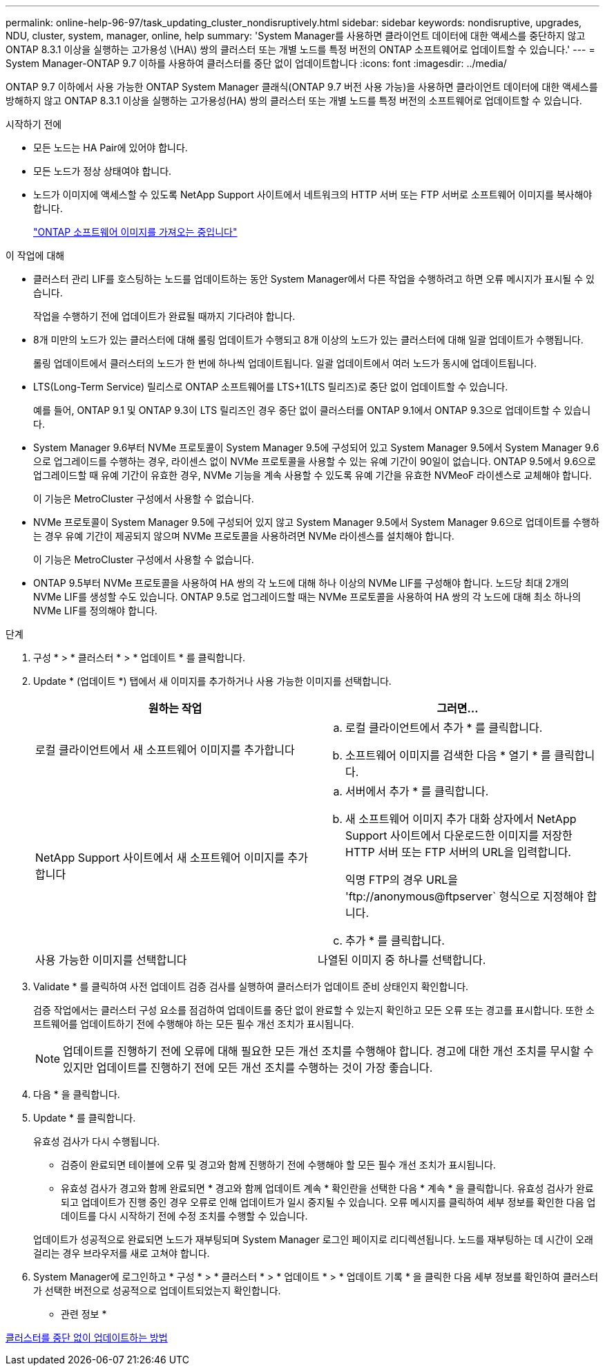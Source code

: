 ---
permalink: online-help-96-97/task_updating_cluster_nondisruptively.html 
sidebar: sidebar 
keywords: nondisruptive, upgrades, NDU, cluster, system, manager, online, help 
summary: 'System Manager를 사용하면 클라이언트 데이터에 대한 액세스를 중단하지 않고 ONTAP 8.3.1 이상을 실행하는 고가용성 \(HA\) 쌍의 클러스터 또는 개별 노드를 특정 버전의 ONTAP 소프트웨어로 업데이트할 수 있습니다.' 
---
= System Manager-ONTAP 9.7 이하를 사용하여 클러스터를 중단 없이 업데이트합니다
:icons: font
:imagesdir: ../media/


[role="lead"]
ONTAP 9.7 이하에서 사용 가능한 ONTAP System Manager 클래식(ONTAP 9.7 버전 사용 가능)을 사용하면 클라이언트 데이터에 대한 액세스를 방해하지 않고 ONTAP 8.3.1 이상을 실행하는 고가용성(HA) 쌍의 클러스터 또는 개별 노드를 특정 버전의 소프트웨어로 업데이트할 수 있습니다.

.시작하기 전에
* 모든 노드는 HA Pair에 있어야 합니다.
* 모든 노드가 정상 상태여야 합니다.
* 노드가 이미지에 액세스할 수 있도록 NetApp Support 사이트에서 네트워크의 HTTP 서버 또는 FTP 서버로 소프트웨어 이미지를 복사해야 합니다.
+
link:task_obtaining_ontap_software_images.md#["ONTAP 소프트웨어 이미지를 가져오는 중입니다"]



.이 작업에 대해
* 클러스터 관리 LIF를 호스팅하는 노드를 업데이트하는 동안 System Manager에서 다른 작업을 수행하려고 하면 오류 메시지가 표시될 수 있습니다.
+
작업을 수행하기 전에 업데이트가 완료될 때까지 기다려야 합니다.

* 8개 미만의 노드가 있는 클러스터에 대해 롤링 업데이트가 수행되고 8개 이상의 노드가 있는 클러스터에 대해 일괄 업데이트가 수행됩니다.
+
롤링 업데이트에서 클러스터의 노드가 한 번에 하나씩 업데이트됩니다. 일괄 업데이트에서 여러 노드가 동시에 업데이트됩니다.

* LTS(Long-Term Service) 릴리스로 ONTAP 소프트웨어를 LTS+1(LTS 릴리즈)로 중단 없이 업데이트할 수 있습니다.
+
예를 들어, ONTAP 9.1 및 ONTAP 9.3이 LTS 릴리즈인 경우 중단 없이 클러스터를 ONTAP 9.1에서 ONTAP 9.3으로 업데이트할 수 있습니다.

* System Manager 9.6부터 NVMe 프로토콜이 System Manager 9.5에 구성되어 있고 System Manager 9.5에서 System Manager 9.6으로 업그레이드를 수행하는 경우, 라이센스 없이 NVMe 프로토콜을 사용할 수 있는 유예 기간이 90일이 없습니다. ONTAP 9.5에서 9.6으로 업그레이드할 때 유예 기간이 유효한 경우, NVMe 기능을 계속 사용할 수 있도록 유예 기간을 유효한 NVMeoF 라이센스로 교체해야 합니다.
+
이 기능은 MetroCluster 구성에서 사용할 수 없습니다.

* NVMe 프로토콜이 System Manager 9.5에 구성되어 있지 않고 System Manager 9.5에서 System Manager 9.6으로 업데이트를 수행하는 경우 유예 기간이 제공되지 않으며 NVMe 프로토콜을 사용하려면 NVMe 라이센스를 설치해야 합니다.
+
이 기능은 MetroCluster 구성에서 사용할 수 없습니다.

* ONTAP 9.5부터 NVMe 프로토콜을 사용하여 HA 쌍의 각 노드에 대해 하나 이상의 NVMe LIF를 구성해야 합니다. 노드당 최대 2개의 NVMe LIF를 생성할 수도 있습니다. ONTAP 9.5로 업그레이드할 때는 NVMe 프로토콜을 사용하여 HA 쌍의 각 노드에 대해 최소 하나의 NVMe LIF를 정의해야 합니다.


.단계
. 구성 * > * 클러스터 * > * 업데이트 * 를 클릭합니다.
. Update * (업데이트 *) 탭에서 새 이미지를 추가하거나 사용 가능한 이미지를 선택합니다.
+
|===
| 원하는 작업 | 그러면... 


 a| 
로컬 클라이언트에서 새 소프트웨어 이미지를 추가합니다
 a| 
.. 로컬 클라이언트에서 추가 * 를 클릭합니다.
.. 소프트웨어 이미지를 검색한 다음 * 열기 * 를 클릭합니다.




 a| 
NetApp Support 사이트에서 새 소프트웨어 이미지를 추가합니다
 a| 
.. 서버에서 추가 * 를 클릭합니다.
.. 새 소프트웨어 이미지 추가 대화 상자에서 NetApp Support 사이트에서 다운로드한 이미지를 저장한 HTTP 서버 또는 FTP 서버의 URL을 입력합니다.
+
익명 FTP의 경우 URL을 '+ftp://anonymous@ftpserver+` 형식으로 지정해야 합니다.

.. 추가 * 를 클릭합니다.




 a| 
사용 가능한 이미지를 선택합니다
 a| 
나열된 이미지 중 하나를 선택합니다.

|===
. Validate * 를 클릭하여 사전 업데이트 검증 검사를 실행하여 클러스터가 업데이트 준비 상태인지 확인합니다.
+
검증 작업에서는 클러스터 구성 요소를 점검하여 업데이트를 중단 없이 완료할 수 있는지 확인하고 모든 오류 또는 경고를 표시합니다. 또한 소프트웨어를 업데이트하기 전에 수행해야 하는 모든 필수 개선 조치가 표시됩니다.

+
[NOTE]
====
업데이트를 진행하기 전에 오류에 대해 필요한 모든 개선 조치를 수행해야 합니다. 경고에 대한 개선 조치를 무시할 수 있지만 업데이트를 진행하기 전에 모든 개선 조치를 수행하는 것이 가장 좋습니다.

====
. 다음 * 을 클릭합니다.
. Update * 를 클릭합니다.
+
유효성 검사가 다시 수행됩니다.

+
** 검증이 완료되면 테이블에 오류 및 경고와 함께 진행하기 전에 수행해야 할 모든 필수 개선 조치가 표시됩니다.
** 유효성 검사가 경고와 함께 완료되면 * 경고와 함께 업데이트 계속 * 확인란을 선택한 다음 * 계속 * 을 클릭합니다. 유효성 검사가 완료되고 업데이트가 진행 중인 경우 오류로 인해 업데이트가 일시 중지될 수 있습니다. 오류 메시지를 클릭하여 세부 정보를 확인한 다음 업데이트를 다시 시작하기 전에 수정 조치를 수행할 수 있습니다.


+
업데이트가 성공적으로 완료되면 노드가 재부팅되며 System Manager 로그인 페이지로 리디렉션됩니다. 노드를 재부팅하는 데 시간이 오래 걸리는 경우 브라우저를 새로 고쳐야 합니다.

. System Manager에 로그인하고 * 구성 * > * 클러스터 * > * 업데이트 * > * 업데이트 기록 * 을 클릭한 다음 세부 정보를 확인하여 클러스터가 선택한 버전으로 성공적으로 업데이트되었는지 확인합니다.


* 관련 정보 *

xref:concept_how_you_update_cluster_nondisruptively.adoc[클러스터를 중단 없이 업데이트하는 방법]
